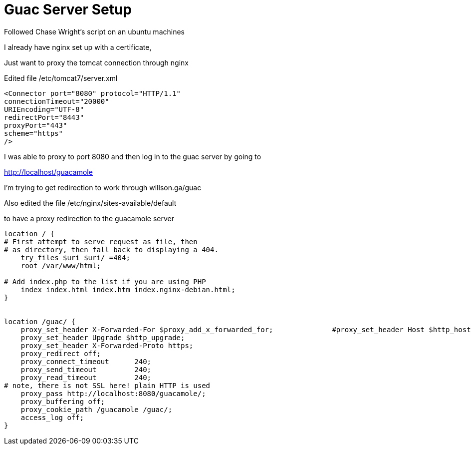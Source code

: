 = Guac Server Setup

Followed Chase Wright's script on an ubuntu machines

I already have nginx set up with a certificate,

Just want to proxy the tomcat connection through nginx

Edited file /etc/tomcat7/server.xml

----
<Connector port="8080" protocol="HTTP/1.1"                            
connectionTimeout="20000"                                  
URIEncoding="UTF-8"                                        
redirectPort="8443"                                        
proxyPort="443"                                            
scheme="https"                                             
/>     
----

I was able to proxy to port 8080 and then log in to the guac server by going to

http://localhost/guacamole

I'm trying to get redirection to work through willson.ga/guac


Also edited the file /etc/nginx/sites-available/default

to have a proxy redirection to the guacamole server

----
location / {                                                          
# First attempt to serve request as file, then                    
# as directory, then fall back to displaying a 404.               
    try_files $uri $uri/ =404;                                        
    root /var/www/html;                                               

# Add index.php to the list if you are using PHP                  
    index index.html index.htm index.nginx-debian.html;               
}                                                                     


location /guac/ {                                                     
    proxy_set_header X-Forwarded-For $proxy_add_x_forwarded_for;              #proxy_set_header Host $http_host;
    proxy_set_header Upgrade $http_upgrade;                       
    proxy_set_header X-Forwarded-Proto https;                     
    proxy_redirect off;                                           
    proxy_connect_timeout      240;                               
    proxy_send_timeout         240;                               
    proxy_read_timeout         240;                               
# note, there is not SSL here! plain HTTP is used             
    proxy_pass http://localhost:8080/guacamole/;                  
    proxy_buffering off;                                          
    proxy_cookie_path /guacamole /guac/;                          
    access_log off;                                               
}   
----


